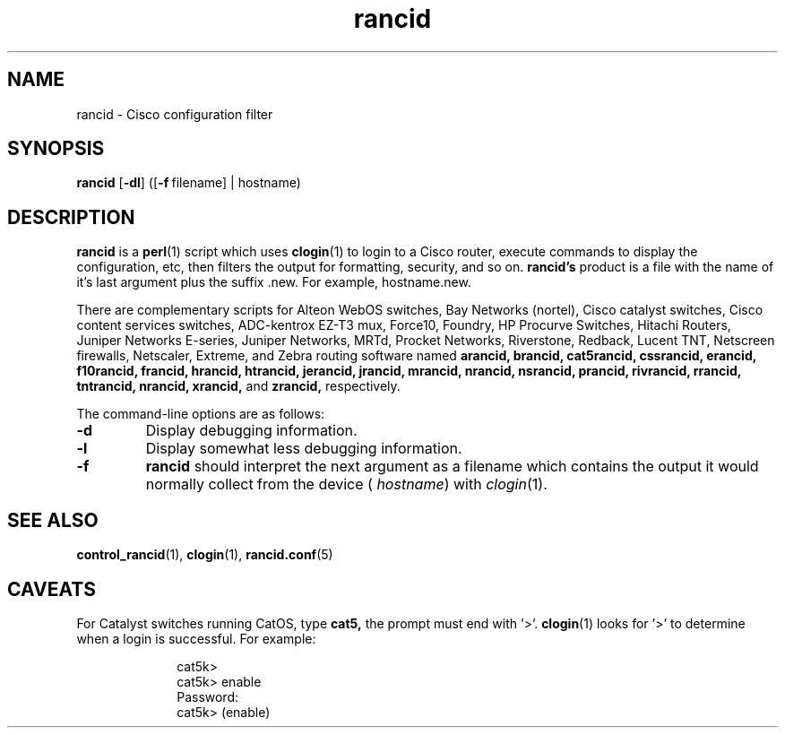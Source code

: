 .\"
.hys 50
.TH "rancid" "1" "6 Jan 2004"
.SH NAME
rancid \- Cisco configuration filter
.SH SYNOPSIS
.B rancid
[\fB\-dl\fP]
([\c
.BI \-f\ \c
filename]\ \c
| hostname)
.SH DESCRIPTION
.B rancid
is a
.BR perl (1)
script which uses
.BR clogin (1)
to login to a Cisco router, execute commands to display
the configuration, etc, then filters the output for formatting, security,
and so on.
.B rancid's
product is a file with the name of it's last argument plus the suffix .new.
For example, hostname.new.
.PP
There are complementary scripts for
Alteon WebOS switches,
Bay Networks (nortel),
Cisco catalyst switches,
Cisco content services switches,
ADC-kentrox EZ-T3 mux,
Force10,
Foundry,
HP Procurve Switches,
Hitachi Routers,
Juniper Networks E-series,
Juniper Networks,
MRTd,
Procket Networks,
Riverstone,
Redback,
Lucent TNT,
Netscreen firewalls,
Netscaler,
Extreme,
and Zebra routing software
named 
.B arancid,
.B brancid,
.B cat5rancid,
.B cssrancid,
.B erancid,
.B f10rancid,
.B francid,
.B hrancid,
.B htrancid,
.B jerancid,
.B jrancid,
.B mrancid,
.B nrancid,
.B nsrancid,
.B prancid,
.B rivrancid,
.B rrancid,
.B tntrancid,
.B nrancid,
.B xrancid,
and
.B zrancid,
respectively.
.PP
The command-line options are as follows:
.TP
.B \-d
Display debugging information.
.\"
.TP
.B \-l
Display somewhat less debugging information.
.\"
.TP
.B \-f
.B rancid
should interpret the next argument as a filename which contains the
output it would normally collect from the device (
.I hostname\c
) with
.IR clogin (1).
.SH "SEE ALSO"
.BR control_rancid (1),
.BR clogin (1),
.BR rancid.conf (5)
.\"
.SH "CAVEATS"
For Catalyst switches running CatOS, type
.B cat5,
the prompt must end with '>'.
.BR clogin (1)
looks for '>' to determine when a login is successful.  For example:
.sp
.in +1i
.nf
cat5k>
cat5k> enable
Password: 
cat5k> (enable) 
.fi
.in -1i
